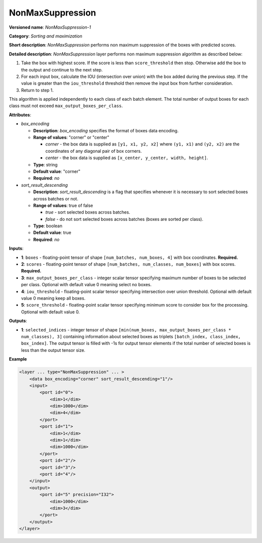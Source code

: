 NonMaxSuppression
=================


.. meta::
  :description: Learn about NonMaxSuppression-1 - a sorting and maximization
                operation, which can be performed on two required and three
                optional input tensors.

**Versioned name**: *NonMaxSuppression-1*

**Category**: *Sorting and maximization*

**Short description**: *NonMaxSuppression* performs non maximum suppression of the boxes with predicted scores.

**Detailed description**: *NonMaxSuppression* layer performs non maximum suppression algorithm as described below:

1. Take the box with highest score. If the score is less than ``score_threshold`` then stop. Otherwise add the box to the output and continue to the next step.

2. For each input box, calculate the IOU (intersection over union) with the box added during the previous step. If the value is greater than the ``iou_threshold`` threshold then remove the input box from further consideration.

3. Return to step 1.

This algorithm is applied independently to each class of each batch element. The total number of output boxes for each
class must not exceed ``max_output_boxes_per_class``.

**Attributes**:

* *box_encoding*

  * **Description**: *box_encoding* specifies the format of boxes data encoding.
  * **Range of values**: "corner" or "center"

    * *corner* - the box data is supplied as ``[y1, x1, y2, x2]`` where ``(y1, x1)`` and ``(y2, x2)`` are the coordinates of any diagonal pair of box corners.
    * *center* - the box data is supplied as ``[x_center, y_center, width, height]``.
  * **Type**: string
  * **Default value**: "corner"
  * **Required**: *no*

* *sort_result_descending*

  * **Description**: *sort_result_descending* is a flag that specifies whenever it is necessary to sort selected boxes across batches or not.
  * **Range of values**: true of false

    * *true* - sort selected boxes across batches.
    * *false* - do not sort selected boxes across batches (boxes are sorted per class).
  * **Type**: boolean
  * **Default value**: true
  * **Required**: *no*

**Inputs**:

* **1**: ``boxes`` - floating-point tensor of shape ``[num_batches, num_boxes, 4]`` with box coordinates. **Required.**

* **2**: ``scores`` - floating-point tensor of shape ``[num_batches, num_classes, num_boxes]`` with box scores. **Required.**

* **3**: ``max_output_boxes_per_class`` - integer scalar tensor specifying maximum number of boxes to be selected per class. Optional with default value 0 meaning select no boxes.

* **4**: ``iou_threshold`` - floating-point scalar tensor specifying intersection over union threshold. Optional with default value 0 meaning keep all boxes.

* **5**: ``score_threshold`` - floating-point scalar tensor specifying minimum score to consider box for the processing. Optional with default value 0.

**Outputs**:

* **1**: ``selected_indices`` - integer tensor of shape ``[min(num_boxes, max_output_boxes_per_class * num_classes), 3]`` containing information about selected boxes as triplets ``[batch_index, class_index, box_index]``.
  The output tensor is filled with -1s for output tensor elements if the total number of selected boxes is less than the output tensor size.

**Example**

.. code-block::  cpp

  <layer ... type="NonMaxSuppression" ... >
      <data box_encoding="corner" sort_result_descending="1"/>
      <input>
          <port id="0">
              <dim>1</dim>
              <dim>1000</dim>
              <dim>4</dim>
          </port>
          <port id="1">
              <dim>1</dim>
              <dim>1</dim>
              <dim>1000</dim>
          </port>
          <port id="2"/>
          <port id="3"/>
          <port id="4"/>
      </input>
      <output>
          <port id="5" precision="I32">
              <dim>1000</dim>
              <dim>3</dim>
          </port>
      </output>
  </layer>



